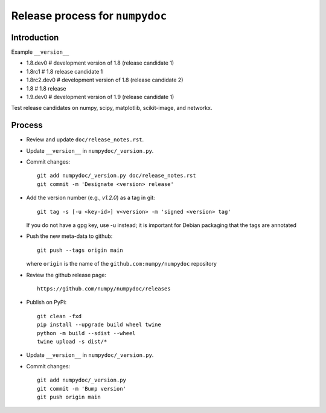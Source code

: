 Release process for ``numpydoc``
================================

Introduction
------------

Example ``__version__``

- 1.8.dev0     # development version of 1.8 (release candidate 1)
- 1.8rc1       # 1.8 release candidate 1
- 1.8rc2.dev0  # development version of 1.8 (release candidate 2)
- 1.8          # 1.8 release
- 1.9.dev0     # development version of 1.9 (release candidate 1)

Test release candidates on numpy, scipy, matplotlib, scikit-image, and networkx.

Process
-------

- Review and update ``doc/release_notes.rst``.

- Update ``__version__`` in ``numpydoc/_version.py``.

- Commit changes::

    git add numpydoc/_version.py doc/release_notes.rst
    git commit -m 'Designate <version> release'

- Add the version number (e.g., `v1.2.0`) as a tag in git::

    git tag -s [-u <key-id>] v<version> -m 'signed <version> tag'

  If you do not have a gpg key, use -u instead; it is important for
  Debian packaging that the tags are annotated

- Push the new meta-data to github::

    git push --tags origin main

  where ``origin`` is the name of the ``github.com:numpy/numpydoc`` repository

- Review the github release page::

    https://github.com/numpy/numpydoc/releases

- Publish on PyPi::

    git clean -fxd
    pip install --upgrade build wheel twine
    python -m build --sdist --wheel
    twine upload -s dist/*

- Update ``__version__`` in ``numpydoc/_version.py``.

- Commit changes::

    git add numpydoc/_version.py
    git commit -m 'Bump version'
    git push origin main
